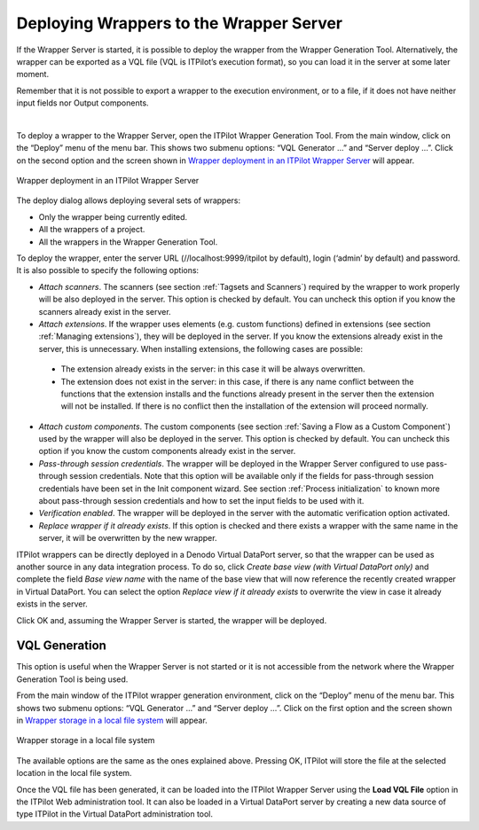 ========================================
Deploying Wrappers to the Wrapper Server
========================================

If the Wrapper Server is started, it is possible to deploy the wrapper
from the Wrapper Generation Tool. Alternatively, the wrapper can be
exported as a VQL file (VQL is ITPilot’s execution format), so you can
load it in the server at some later moment.



Remember that it is not possible to export a wrapper to the execution
environment, or to a file, if it does not have neither input fields nor
Output components.

| 

To deploy a wrapper to the Wrapper Server, open the ITPilot Wrapper Generation Tool. From the main window, click on
the “Deploy” menu of the menu bar. This shows two submenu options: “VQL
Generator …” and “Server deploy …”. Click on the second option and the
screen shown in `Wrapper deployment in an ITPilot Wrapper Server`_ will
appear.



.. figure:: DenodoITPilot.GenerationEnvironment-71.png
   :align: center
   :alt: Wrapper deployment in an ITPilot Wrapper Server
   :name: Wrapper deployment in an ITPilot Wrapper Server

   Wrapper deployment in an ITPilot Wrapper Server

The deploy dialog allows deploying several sets of wrappers:

-  Only the wrapper being currently edited.
-  All the wrappers of a project.
-  All the wrappers in the Wrapper Generation Tool.



To deploy the wrapper, enter the server URL (//localhost:9999/itpilot by
default), login (‘admin’ by default) and password. It is also possible
to specify the following options:


-  *Attach scanners*. The scanners (see section :ref:`Tagsets and Scanners`)
   required by the wrapper to work properly will be also deployed in the
   server. This option is checked by default. You can uncheck this option
   if you know the scanners already exist in the server.

-  *Attach extensions*. If the wrapper uses elements (e.g. custom
   functions) defined in extensions (see section :ref:`Managing extensions`),
   they will be deployed in the server. If you know the extensions already
   exist in the server, this is unnecessary. When installing extensions,
   the following cases are possible:

  -  The extension already exists in the server: in this case it will be
     always overwritten.

  -  The extension does not exist in the server: in this case, if there is
     any name conflict between the functions that the extension installs
     and the functions already present in the server then the extension
     will not be installed. If there is no conflict then the installation
     of the extension will proceed normally.

-  *Attach custom components*. The custom components (see section :ref:`Saving a
   Flow as a Custom Component`) used by the wrapper will also be deployed
   in the server. This option is checked by default. You can uncheck this
   option if you know the custom components already exist in the server.

-  *Pass-through session credentials*. The wrapper will be deployed in the
   Wrapper Server configured to use pass-through session credentials. Note
   that this option will be available only if the fields for pass-through
   session credentials have been set in the Init component wizard. See
   section :ref:`Process initialization` to known more about pass-through
   session credentials and how to set the input fields to be used with it.

-  *Verification enabled*. The wrapper will be deployed in the server with
   the automatic verification option activated.

-  *Replace wrapper if it already exists*. If this option is checked and
   there exists a wrapper with the same name in the server, it will be
   overwritten by the new wrapper.


ITPilot wrappers can be directly deployed in a Denodo Virtual DataPort
server, so that the wrapper can be used as another source
in any data integration process. To do so, click *Create base
view (with Virtual DataPort only)* and complete the field
*Base view name* with the name of the base view that will
now reference the recently created wrapper in Virtual DataPort. You can
select the option *Replace view if it already exists* to overwrite
the view in case it already exists in the server.



Click OK and, assuming the Wrapper Server is started, the wrapper will
be deployed.



VQL Generation
=================================================================================

This option is useful when the Wrapper Server is not started or it is
not accessible from the network where the Wrapper Generation Tool is
being used.



From the main window of the ITPilot wrapper generation environment,
click on the “Deploy” menu of the menu bar. This shows two submenu
options: “VQL Generator …” and “Server deploy …”. Click on the first
option and the screen shown in `Wrapper storage in a local file system`_
will appear.



.. figure:: DenodoITPilot.GenerationEnvironment-72.png
   :align: center
   :alt: Wrapper storage in a local file system
   :name: Wrapper storage in a local file system

   Wrapper storage in a local file system

The available options are the same as the ones explained above. Pressing OK, ITPilot will store the
file at the selected location in the local file system.



Once the VQL file has been generated, it can be loaded into the ITPilot
Wrapper Server using the **Load VQL File** option in the ITPilot Web
administration tool. It can also be loaded in a
Virtual DataPort server by creating a new data source of type ITPilot in
the Virtual DataPort administration tool.
